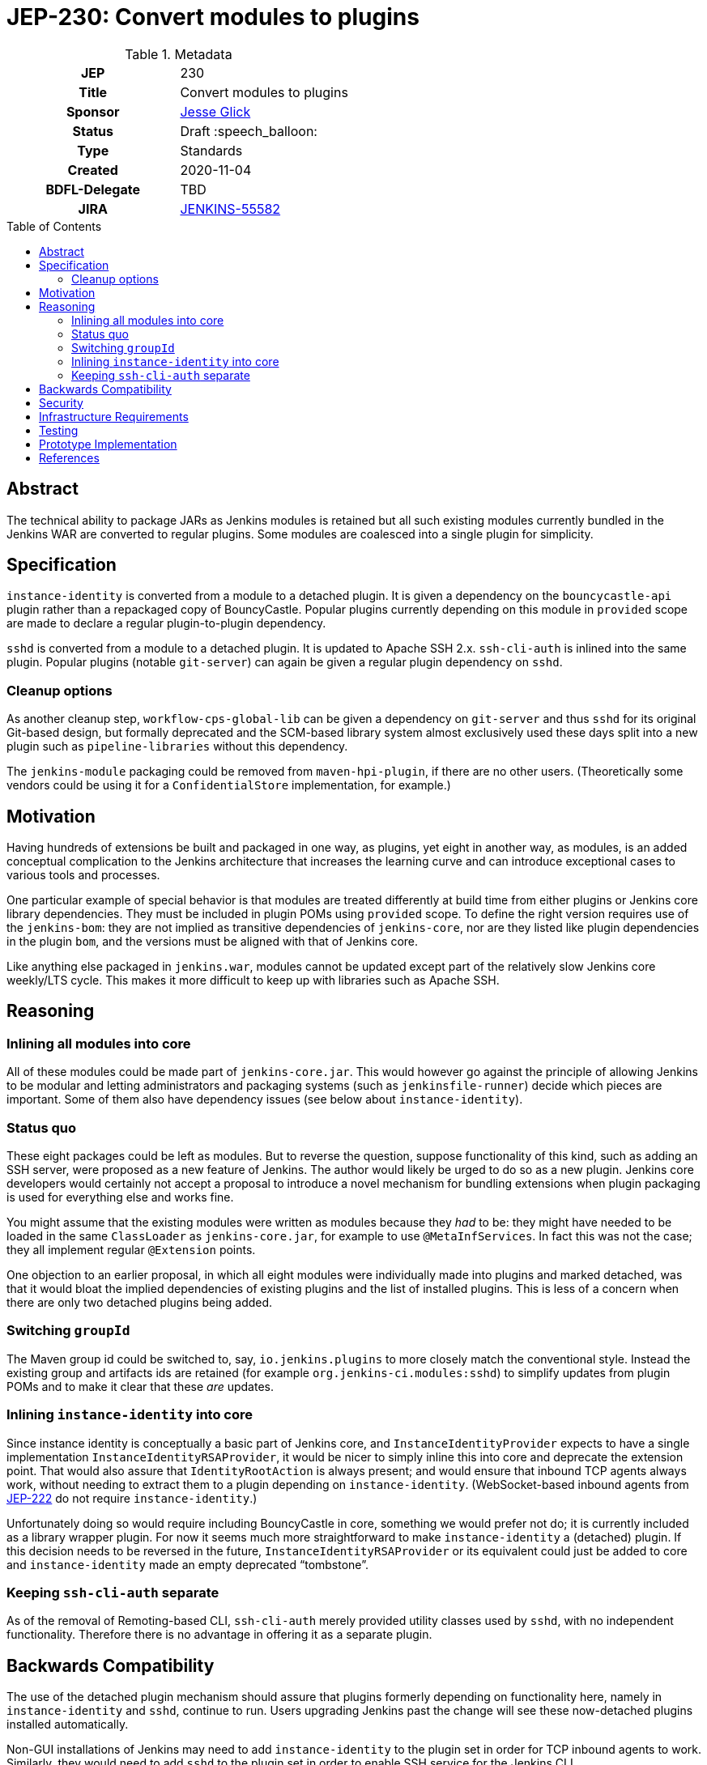 = JEP-230: Convert modules to plugins
:toc: preamble
:toclevels: 3
ifdef::env-github[]
:tip-caption: :bulb:
:note-caption: :information_source:
:important-caption: :heavy_exclamation_mark:
:caution-caption: :fire:
:warning-caption: :warning:
endif::[]

.Metadata
[cols="1h,1"]
|===
| JEP
| 230

| Title
| Convert modules to plugins

| Sponsor
| link:https://github.com/jglick[Jesse Glick]

// Use the script `set-jep-status <jep-number> <status>` to update the status.
| Status
| Draft :speech_balloon:

| Type
| Standards

| Created
| 2020-11-04

| BDFL-Delegate
| TBD

| JIRA
| https://issues.jenkins-ci.org/browse/JENKINS-55582[JENKINS-55582]

// Uncomment if discussion will occur in forum other than jenkinsci-dev@ mailing list.
//| Discussions-To
//| :bulb: Link to where discussion and final status announcement will occur :bulb:
//
//
// Uncomment if this JEP depends on one or more other JEPs.
//| Requires
//| :bulb: JEP-NUMBER, JEP-NUMBER... :bulb:
//
//
// Uncomment and fill if this JEP is rendered obsolete by a later JEP
//| Superseded-By
//| :bulb: JEP-NUMBER :bulb:
//
//
// Uncomment when this JEP status is set to Accepted, Rejected or Withdrawn.
//| Resolution
//| :bulb: Link to relevant post in the jenkinsci-dev@ mailing list archives :bulb:

|===

== Abstract

The technical ability to package JARs as Jenkins modules is retained
but all such existing modules currently bundled in the Jenkins WAR
are converted to regular plugins.
Some modules are coalesced into a single plugin for simplicity.

== Specification

`instance-identity` is converted from a module to a detached plugin.
It is given a dependency on the `bouncycastle-api` plugin rather than a repackaged copy of BouncyCastle.
Popular plugins currently depending on this module in `provided` scope are made to declare a regular plugin-to-plugin dependency.

`sshd` is converted from a module to a detached plugin.
It is updated to Apache SSH 2.x.
`ssh-cli-auth` is inlined into the same plugin.
Popular plugins (notable `git-server`) can again be given a regular plugin dependency on `sshd`.

=== Cleanup options

As another cleanup step, `workflow-cps-global-lib` can be given a dependency on `git-server` and thus `sshd` for its original Git-based design,
but formally deprecated and the SCM-based library system almost exclusively used these days
split into a new plugin such as `pipeline-libraries` without this dependency.

The `jenkins-module` packaging could be removed from `maven-hpi-plugin`, if there are no other users.
(Theoretically some vendors could be using it for a `ConfidentialStore` implementation, for example.)

== Motivation

Having hundreds of extensions be built and packaged in one way, as plugins,
yet eight in another way, as modules,
is an added conceptual complication to the Jenkins architecture
that increases the learning curve and can introduce exceptional cases to various tools and processes.

One particular example of special behavior is that modules are treated differently at build time from either plugins or Jenkins core library dependencies.
They must be included in plugin POMs using `provided` scope.
To define the right version requires use of the `jenkins-bom`:
they are not implied as transitive dependencies of `jenkins-core`,
nor are they listed like plugin dependencies in the plugin `bom`,
and the versions must be aligned with that of Jenkins core.

Like anything else packaged in `jenkins.war`,
modules cannot be updated except part of the relatively slow Jenkins core weekly/LTS cycle.
This makes it more difficult to keep up with libraries such as Apache SSH.

== Reasoning

=== Inlining all modules into core

All of these modules could be made part of `jenkins-core.jar`.
This would however go against the principle of allowing Jenkins to be modular
and letting administrators and packaging systems (such as `jenkinsfile-runner`) decide which pieces are important.
Some of them also have dependency issues (see below about `instance-identity`).

=== Status quo

These eight packages could be left as modules.
But to reverse the question, suppose functionality of this kind,
such as adding an SSH server,
were proposed as a new feature of Jenkins.
The author would likely be urged to do so as a new plugin.
Jenkins core developers would certainly not accept a proposal to introduce a novel mechanism for bundling extensions
when plugin packaging is used for everything else and works fine.

You might assume that the existing modules were written as modules because they _had_ to be:
they might have needed to be loaded in the same `ClassLoader` as `jenkins-core.jar`,
for example to use `@MetaInfServices`.
In fact this was not the case; they all implement regular `@Extension` points.

One objection to an earlier proposal,
in which all eight modules were individually made into plugins and marked detached,
was that it would bloat the implied dependencies of existing plugins
and the list of installed plugins.
This is less of a concern when there are only two detached plugins being added.

=== Switching `groupId`

The Maven group id could be switched to, say, `io.jenkins.plugins` to more closely match the conventional style.
Instead the existing group and artifacts ids are retained (for example `org.jenkins-ci.modules:sshd`)
to simplify updates from plugin POMs and to make it clear that these _are_ updates.

=== Inlining `instance-identity` into core

Since instance identity is conceptually a basic part of Jenkins core,
and `InstanceIdentityProvider` expects to have a single implementation `InstanceIdentityRSAProvider`,
it would be nicer to simply inline this into core and deprecate the extension point.
That would also assure that `IdentityRootAction` is always present;
and would ensure that inbound TCP agents always work, without needing to extract them to a plugin depending on `instance-identity`.
(WebSocket-based inbound agents from link:../222/README.adoc[JEP-222] do not require `instance-identity`.)

Unfortunately doing so would require including BouncyCastle in core,
something we would prefer not do;
it is currently included as a library wrapper plugin.
For now it seems much more straightforward to make `instance-identity` a (detached) plugin.
If this decision needs to be reversed in the future,
`InstanceIdentityRSAProvider` or its equivalent could just be added to core
and `instance-identity` made an empty deprecated “tombstone”.

=== Keeping `ssh-cli-auth` separate

As of the removal of Remoting-based CLI,
`ssh-cli-auth` merely provided utility classes used by `sshd`,
with no independent functionality.
Therefore there is no advantage in offering it as a separate plugin.

== Backwards Compatibility

The use of the detached plugin mechanism should assure that plugins formerly depending on functionality here,
namely in `instance-identity` and `sshd`,
continue to run.
Users upgrading Jenkins past the change will see these now-detached plugins installed automatically.

Non-GUI installations of Jenkins may need to add `instance-identity` to the plugin set in order for TCP inbound agents to work.
Similarly, they would need to add `sshd` to the plugin set in order to enable SSH service for the Jenkins CLI.

== Security

There are no security risks related to this proposal.

== Infrastructure Requirements

There are no new infrastructure requirements related to this proposal.

== Testing

Various scenarios involving affected code need to be tested either manually or in acceptance tests;
`JenkinsRule` tests are inadequate since the nature of the changes involves class loading,
which `JenkinsRule` bypasses.

== Prototype Implementation

* link:https://github.com/jenkinsci/jenkins/pull/3988[jenkins #3988]
* link:https://github.com/jenkinsci/jenkins/pull/5049[jenkins #5049]
* link:https://github.com/jenkinsci/instance-identity-module/pull/17[instance-identity-module #17]
* link:https://github.com/jenkinsci/ssh-cli-auth-module/pull/9[ssh-cli-auth-module #9]
* link:https://github.com/jenkinsci/sshd-module/pull/29[sshd-module #29]
* link:https://github.com/jenkinsci/sshd-module/pull/38[sshd-module #38]

As of this writing, the preceding pull requests need to be reworked to reflect design changes:
* Simplifying the core patch to reflect changes already incorporated separately.
* Coalescing some plugins.
* Switching to Apache SSH 2.

== References

* link:https://github.com/jenkinsci/jenkins/pull/2875[jenkins #2875]: _Detach JNLP protocol management logic to a plugin_
* link:https://stackoverflow.com/a/39344081/12916[BouncyCastle needed to generate self-signed certificates]
* link:https://github.com/jenkinsci/jenkins/pull/2480[jenkins #2480]: _Allow accessing instance identity from core_ (and matching link:https://github.com/jenkinsci/instance-identity-module/pull/8[instance-identity-module #8])
